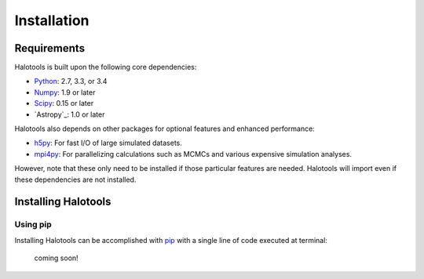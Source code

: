 ************
Installation
************

Requirements
============

Halotools is built upon the following core dependencies:

- `Python <http://www.python.org/>`_: 2.7, 3.3, or 3.4

- `Numpy <http://www.numpy.org/>`_: 1.9 or later

- `Scipy <http://www.scipy.org/>`_: 0.15 or later

- `Astropy`_: 1.0 or later

Halotools also depends on other packages for optional features and enhanced performance:

- `h5py <http://h5py.org/>`_: For fast I/O of large simulated datasets.

- `mpi4py <http://mpi4py.scipy.org/>`_: For parallelizing calculations such as MCMCs and various expensive simulation analyses.

However, note that these only need to be installed if those particular features
are needed. Halotools will import even if these dependencies are not installed.


.. _step_by_step_install:

Installing Halotools
====================

Using pip
-------------

Installing Halotools can be accomplished with `pip <http://www.pip-installer.org/en/latest/>`_ with a single line of code executed at terminal:

	coming soon!





